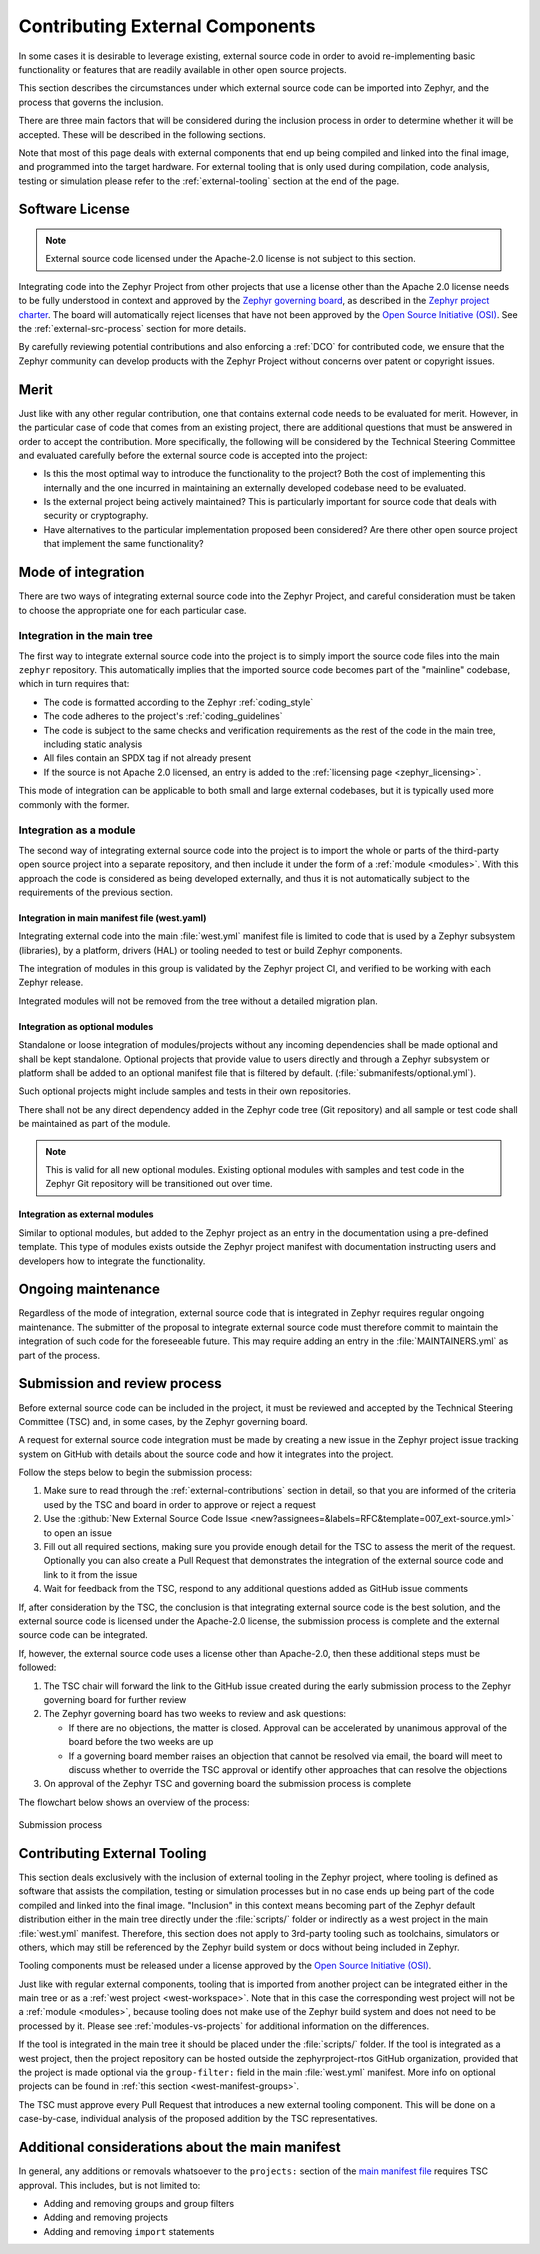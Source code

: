 .. _external-contributions:

Contributing External Components
################################

In some cases it is desirable to leverage existing, external source code in
order to avoid re-implementing basic functionality or features that are readily
available in other open source projects.

This section describes the circumstances under which external source code can be
imported into Zephyr, and the process that governs the inclusion.

There are three main factors that will be considered during the inclusion
process in order to determine whether it will be accepted. These will be
described in the following sections.

Note that most of this page deals with external components that end up being
compiled and linked into the final image, and programmed into the target
hardware. For external tooling that is only used during compilation,
code analysis, testing or simulation please refer to the
:ref:`external-tooling` section at the end of the page.

Software License
****************

.. note::

   External source code licensed under the Apache-2.0 license is not subject to
   this section.

Integrating code into the Zephyr Project from other projects that use a license
other than the Apache 2.0 license needs to be fully understood in
context and approved by the `Zephyr governing board`_, as described in the
`Zephyr project charter`_. The board will automatically reject licenses that
have not been approved by the `Open Source Initiative (OSI)`_. See the
:ref:`external-src-process` section for more details.

.. _Zephyr governing board:
   https://www.zephyrproject.org/governance/

.. _Zephyr project charter:
   https://www.zephyrproject.org/wp-content/uploads/2023/08/LF-Zephyr-Charter-2023.08.21.pdf

.. _Open Source Initiative (OSI):
   https://opensource.org/licenses/alphabetical

By carefully reviewing potential contributions and also enforcing a :ref:`DCO`
for contributed code, we ensure that the Zephyr community can develop products
with the Zephyr Project without concerns over patent or copyright issues.

Merit
*****

Just like with any other regular contribution, one that contains external code
needs to be evaluated for merit. However, in the particular case of code that
comes from an existing project, there are additional questions that must be
answered in order to accept the contribution.
More specifically, the following will be considered by the Technical Steering
Committee and evaluated carefully before the external source code is accepted
into the project:

- Is this the most optimal way to introduce the functionality to the project?
  Both the cost of implementing this internally and the one incurred in
  maintaining an externally developed codebase need to be evaluated.
- Is the external project being actively maintained? This is particularly
  important for source code that deals with security or cryptography.
- Have alternatives to the particular implementation proposed been considered?
  Are there other open source project that implement the same functionality?

Mode of integration
*******************

There are two ways of integrating external source code into the Zephyr Project,
and careful consideration must be taken to choose the appropriate one for each
particular case.

Integration in the main tree
============================

The first way to integrate external source code into the project is to simply
import the source code files into the main ``zephyr`` repository. This
automatically implies that the imported source code becomes part of the
"mainline" codebase, which in turn requires that:

- The code is formatted according to the Zephyr :ref:`coding_style`
- The code adheres to the project's :ref:`coding_guidelines`
- The code is subject to the same checks and verification requirements as the
  rest of the code in the main tree, including static analysis
- All files contain an SPDX tag if not already present
- If the source is not Apache 2.0 licensed,
  an entry is added to the :ref:`licensing page <zephyr_licensing>`.

This mode of integration can be applicable to both small and large external
codebases, but it is typically used more commonly with the former.

Integration as a module
=======================

The second way of integrating external source code into the project is to import
the whole or parts of the third-party open source project into a separate
repository, and then include it under the form of a :ref:`module <modules>`.
With this approach the code is considered as being developed externally, and
thus it is not automatically subject to the requirements of the previous
section.

Integration in main manifest file (west.yaml)
---------------------------------------------

Integrating external code into the main :file:`west.yml` manifest file is
limited to code that is used by a Zephyr subsystem (libraries), by a platform,
drivers (HAL) or tooling needed to test or build Zephyr components.

The integration of modules in this group is validated by the Zephyr project CI,
and verified to be working with each Zephyr release.

Integrated modules will not be removed from the tree without a detailed
migration plan.

Integration as optional modules
-------------------------------

Standalone or loose integration of modules/projects without any incoming
dependencies shall be made optional and shall be kept standalone. Optional
projects that provide value to users directly and through a Zephyr subsystem or
platform shall be added to an optional manifest file that is filtered by
default. (:file:`submanifests/optional.yml`).

Such optional projects might include samples and tests in their own repositories.

There shall not be any direct dependency added in the Zephyr code tree (Git
repository) and all sample or test code shall be maintained as part of the module.

.. note::

   This is valid for all new optional modules. Existing optional modules with
   samples and test code in the Zephyr Git repository will be transitioned out
   over time.

Integration as external modules
-------------------------------

Similar to optional modules, but added to the Zephyr project as an entry in the
documentation using a pre-defined template. This type of modules exists outside the
Zephyr project manifest with documentation instructing users and developers how
to integrate the functionality.

Ongoing maintenance
*******************

Regardless of the mode of integration, external source code that is integrated
in Zephyr requires regular ongoing maintenance. The submitter of the proposal to
integrate external source code must therefore commit to maintain the integration
of such code for the foreseeable future.
This may require adding an entry in the :file:`MAINTAINERS.yml` as part of the
process.

.. _external-src-process:

Submission and review process
*****************************

Before external source code can be included in the project, it must be reviewed
and accepted by the Technical Steering Committee (TSC) and, in some cases, by
the Zephyr governing board.

A request for external source code integration must be made by creating a new
issue in the Zephyr project issue tracking system on GitHub with details
about the source code and how it integrates into the project.

Follow the steps below to begin the submission process:

#. Make sure to read through the :ref:`external-contributions` section in
   detail, so that you are informed of the criteria used by the TSC and board in
   order to approve or reject a request
#. Use the :github:`New External Source Code Issue
   <new?assignees=&labels=RFC&template=007_ext-source.yml>` to open an issue
#. Fill out all required sections, making sure you provide enough detail for the
   TSC to assess the merit of the request. Optionally you can also create a Pull
   Request that demonstrates the integration of the external source code and
   link to it from the issue
#. Wait for feedback from the TSC, respond to any additional questions added as
   GitHub issue comments

If, after consideration by the TSC, the conclusion is that integrating external
source code is the best solution, and the external source code is licensed under
the Apache-2.0 license, the submission process is complete and the external
source code can be integrated.

If, however, the external source code uses a license other than Apache-2.0,
then these additional steps must be followed:

#. The TSC chair will forward the link to the GitHub issue created during the
   early submission process to the Zephyr governing board for further review

#. The Zephyr governing board has two weeks to review and ask questions:

   - If there are no objections, the matter is closed. Approval can be
     accelerated by unanimous approval of the board before the two
     weeks are up

   - If a governing board member raises an objection that cannot be resolved
     via email, the board will meet to discuss whether to override the
     TSC approval or identify other approaches that can resolve the
     objections

#. On approval of the Zephyr TSC and governing board the submission process is
   complete

The flowchart below shows an overview of the process:

.. figure:: media/ext-src-flowchart.svg
   :align: center

   Submission process

.. _external-tooling:

Contributing External Tooling
*****************************

This section deals exclusively with the inclusion of external tooling in the
Zephyr project, where tooling is defined as software that assists the
compilation, testing or simulation processes but in no case ends up being part
of the code compiled and linked into the final image. "Inclusion" in this
context means becoming part of the Zephyr default distribution either in the
main tree directly under the :file:`scripts/` folder or indirectly as a west
project in the main :file:`west.yml` manifest. Therefore, this section does not
apply to 3rd-party tooling such as toolchains, simulators or others, which may
still be referenced by the Zephyr build system or docs without being included in
Zephyr.

Tooling components must be released under a license approved by the
`Open Source Initiative (OSI)`_.

Just like with regular external components, tooling that is imported from
another project can be integrated either in the main tree or as a :ref:`west
project <west-workspace>`. Note that in this case the corresponding west project
will not be a :ref:`module <modules>`, because tooling does not make use of the
Zephyr build system and does not need to be processed by it. Please see
:ref:`modules-vs-projects` for additional information on the differences.

If the tool is integrated in the main tree it should be placed under the
:file:`scripts/` folder.
If the tool is integrated as a west project, then the project repository can be
hosted outside the zephyrproject-rtos GitHub organization, provided that the
project is made optional via the ``group-filter:`` field in the main
:file:`west.yml` manifest. More info on optional projects can be found in
:ref:`this section <west-manifest-groups>`.

The TSC must approve every Pull Request that introduces a new external tooling
component. This will be done on a case-by-case, individual analysis of the
proposed addition by the TSC representatives.

Additional considerations about the main manifest
*************************************************

In general, any additions or removals whatsoever to the ``projects:`` section of
the `main manifest file`_ requires TSC approval. This includes, but is not
limited to:

- Adding and removing groups and group filters
- Adding and removing projects
- Adding and removing ``import`` statements

.. _main manifest file:
   https://github.com/zephyrproject-rtos/zephyr/blob/main/west.yml

